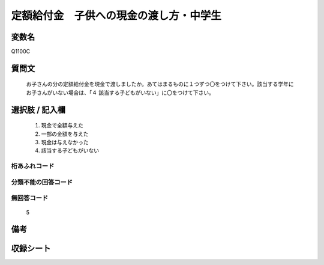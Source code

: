 .. title:: Q1100C
.. rst-cllass:: item
====================================================================================================
定額給付金　子供への現金の渡し方・中学生
====================================================================================================

.. rst-class:: varname
変数名
==================

Q1100C

.. rst-class:: question
質問文
==================


   お子さんの分の定額給付金を現金で渡しましたか。あてはまるものに１つずつ〇をつけて下さい。該当する学年にお子さんがいない場合は、「４ 該当する子どもがいない」に〇をつけて下さい。



.. rst-class:: answer
選択肢 / 記入欄
======================

  
     1. 現金で全額与えた
  
     2. 一部の金額を与えた
  
     3. 現金は与えなかった
  
     4. 該当する子どもがいない
  



.. rst-class:: overflow
桁あふれコード
-------------------------------
  


.. rst-class:: not_available
分類不能の回答コード
-------------------------------------
  


.. rst-class:: not_available
無回答コード
-------------------------------------
  5


.. rst-class:: bikou
備考
==================



.. rst-class:: include_sheet
収録シート
=======================================
.. hlist::
   :columns: 3
   
   
   * p17_3
   
   


.. index:: Q1100C